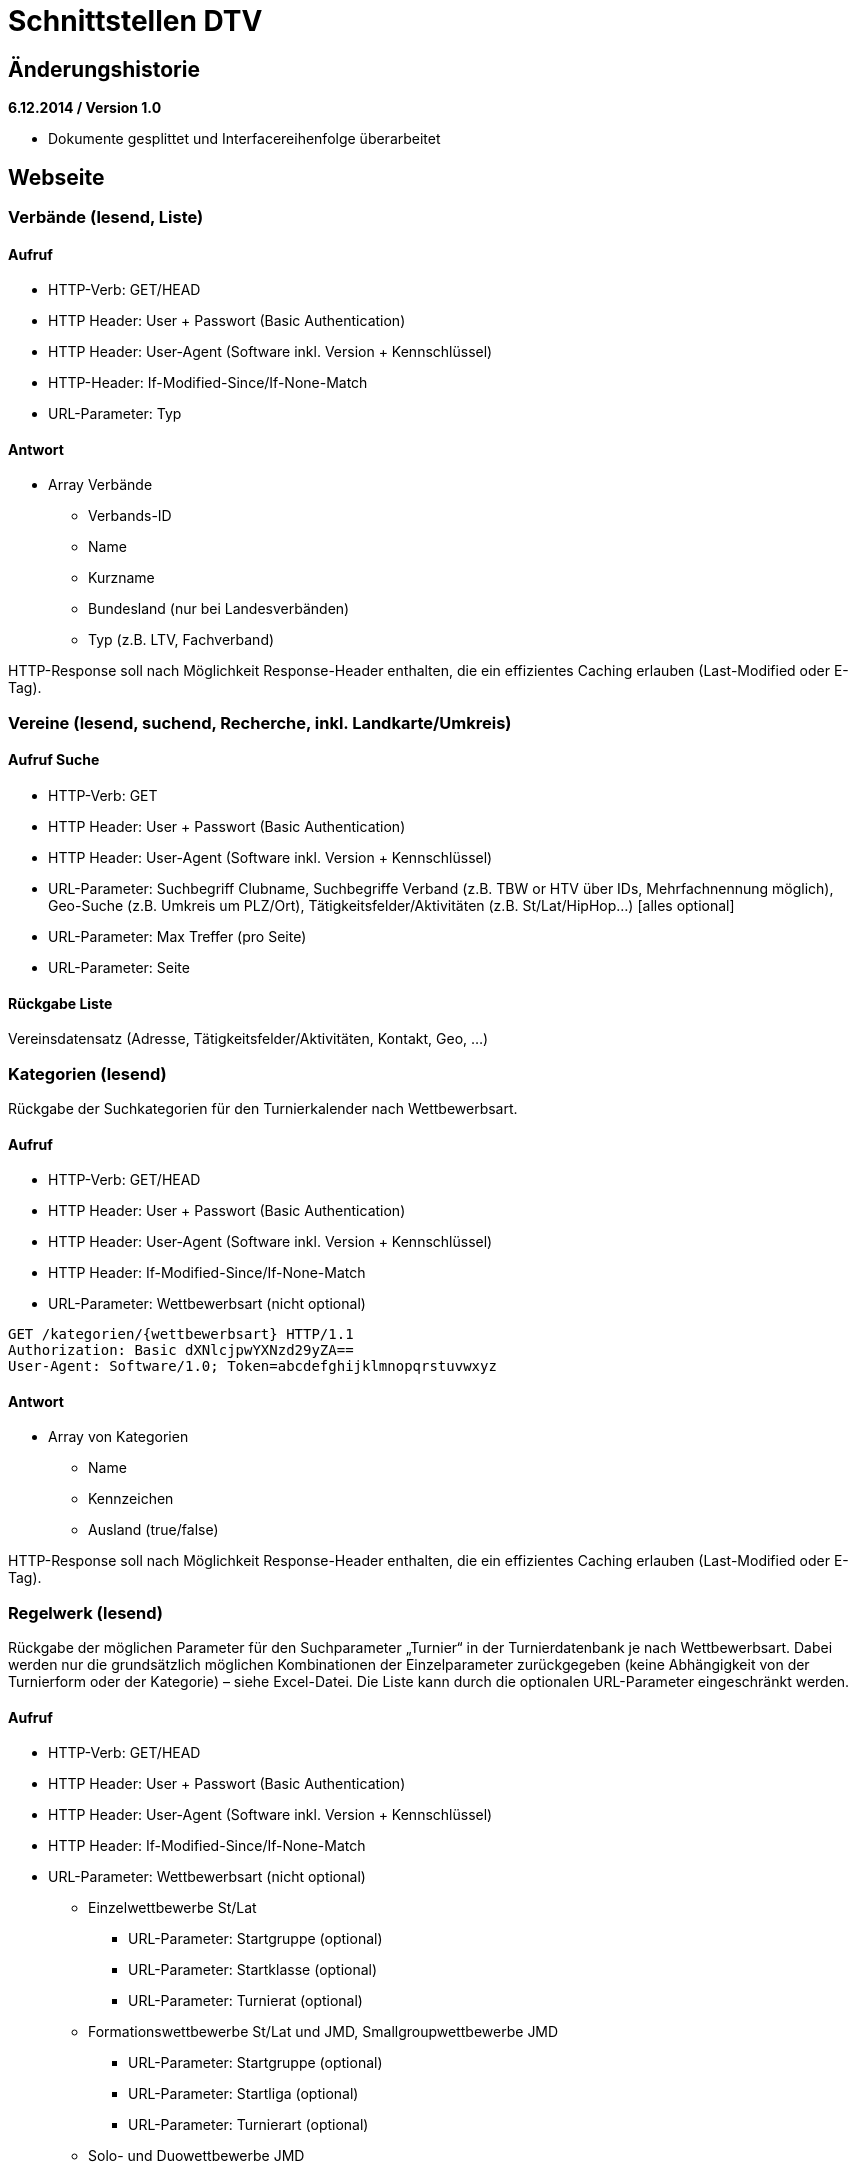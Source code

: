 = Schnittstellen DTV

== Änderungshistorie

*6.12.2014 / Version 1.0*

* Dokumente gesplittet und Interfacereihenfolge überarbeitet

== Webseite

=== Verbände (lesend, Liste)

==== Aufruf

* HTTP-Verb: GET/HEAD
* HTTP Header: User + Passwort (Basic Authentication)
* HTTP Header: User-Agent (Software inkl. Version + Kennschlüssel)
* HTTP-Header: If-Modified-Since/If-None-Match
* URL-Parameter: Typ

==== Antwort

* Array Verbände
** Verbands-ID
** Name
** Kurzname
** Bundesland (nur bei Landesverbänden)
** Typ (z.B. LTV, Fachverband)

HTTP-Response soll nach Möglichkeit Response-Header enthalten, die ein
effizientes Caching erlauben (Last-Modified oder E-Tag).

=== Vereine (lesend, suchend, Recherche, inkl. Landkarte/Umkreis)

==== Aufruf Suche

* HTTP-Verb: GET
* HTTP Header: User + Passwort (Basic Authentication)
* HTTP Header: User-Agent (Software inkl. Version + Kennschlüssel)
* URL-Parameter: Suchbegriff Clubname, Suchbegriffe Verband (z.B. TBW or
HTV über IDs, Mehrfachnennung möglich), Geo-Suche (z.B. Umkreis um
PLZ/Ort), Tätigkeitsfelder/Aktivitäten (z.B. St/Lat/HipHop…) [alles
optional]
* URL-Parameter: Max Treffer (pro Seite)
* URL-Parameter: Seite

==== Rückgabe Liste

Vereinsdatensatz (Adresse, Tätigkeitsfelder/Aktivitäten, Kontakt, Geo,
…)

=== Kategorien (lesend)

Rückgabe der Suchkategorien für den Turnierkalender nach Wettbewerbsart.

==== Aufruf

* HTTP-Verb: GET/HEAD
* HTTP Header: User + Passwort (Basic Authentication)
* HTTP Header: User-Agent (Software inkl. Version + Kennschlüssel)
* HTTP Header: If-Modified-Since/If-None-Match
* URL-Parameter: Wettbewerbsart (nicht optional)

[source]
----
GET /kategorien/{wettbewerbsart} HTTP/1.1
Authorization: Basic dXNlcjpwYXNzd29yZA==
User-Agent: Software/1.0; Token=abcdefghijklmnopqrstuvwxyz
----

==== Antwort

* Array von Kategorien
** Name
** Kennzeichen
** Ausland (true/false)

HTTP-Response soll nach Möglichkeit Response-Header enthalten, die ein
effizientes Caching erlauben (Last-Modified oder E-Tag).

=== Regelwerk (lesend)

Rückgabe der möglichen Parameter für den Suchparameter „Turnier“ in der
Turnierdatenbank je nach Wettbewerbsart. Dabei werden nur die
grundsätzlich möglichen Kombinationen der Einzelparameter zurückgegeben
(keine Abhängigkeit von der Turnierform oder der Kategorie) – siehe
Excel-Datei. Die Liste kann durch die optionalen URL-Parameter
eingeschränkt werden.

==== Aufruf

* HTTP-Verb: GET/HEAD
* HTTP Header: User + Passwort (Basic Authentication)
* HTTP Header: User-Agent (Software inkl. Version + Kennschlüssel)
* HTTP Header: If-Modified-Since/If-None-Match
* URL-Parameter: Wettbewerbsart (nicht optional)
** Einzelwettbewerbe St/Lat
*** URL-Parameter: Startgruppe (optional)
*** URL-Parameter: Startklasse (optional)
*** URL-Parameter: Turnierat (optional)
** Formationswettbewerbe St/Lat und JMD, Smallgroupwettbewerbe JMD
*** URL-Parameter: Startgruppe (optional)
*** URL-Parameter: Startliga (optional)
*** URL-Parameter: Turnierart (optional)
** Solo- und Duowettbewerbe JMD
*** URL-Parameter: Startgruppe (optional)
*** URL-Parameter: Startklasse (optional)
*** URL-Parameter: Turnierart (optional)
*** URL-Parameter: Geschlecht (optional)

[source]
----
GET /regelwerk/{wettbewerbsart}?param1={param1}&param2={param2} HTTP/1.1
Authorization: Basic dXNlcjpwYXNzd29yZA==
User-Agent: Software/1.0; Token=abcdefghijklmnopqrstuvwxyz
----

==== Antwort

* Array von „Regelwerksdatensätzen“ (vollständig oder gefiltert)
** Einzelwettbewerbe St/Lat
*** Startgruppe
*** Startklasse
*** Turnierart
** Formationswettbewerbe St/Lat und JMD, Smallgroupwettbewerbe JMD
*** Startgruppe
*** Startliga (bei Small Groups immer NULL)
*** Turnierart (bei JMD immer JMD)
** Solo- und Duowettbewerbe JMD
*** Startgruppe
*** Startklasse
*** Turnierart (immer JMD)
*** Geschlecht (bei Duo immer NULL)

HTTP-Response soll nach Möglichkeit Response-Header enthalten, die ein
effizientes Caching erlauben (Last-Modified oder E-Tag).

=== Turnierkalender (lesend, Einzelaufruf und Suche)

+++Beschreibung eines sinnvollen Suchalgorithmus:+++

Die Suche erfolgt getrennt nach Wettbewerbsarten, da sich die
unterschiedlichen Suchparameter nur schlecht über die Wettbewerbsarten
kombinieren lassen. Lediglich bei JMD Solo/Duo wäre eine Zusammenfassung
denkbar, sinnvoll und gewünscht.

Prinzipiell wird immer nach Turnieren in einem bestimmten Zeitfenster
gesucht. Diese Parameter lassen sich auf alle Turniere anwenden.

Ferner wird zwischen Turnieren im Inland und im Ausland unterschieden.
Die Turniere werden nach Kategorien gruppiert, die eine Zusammenfassung
der einzelnen Turnierformen darstellen.

* Inland
** Kategorie „Meisterschaft“
** Kategorie „Rangliste“
** Kategorie „Offen“
** Kategorie „International (Inland)“ (II)
** Kategorie „Einladung“
* Ausland (bisher nur Einzelwettbewerbe St/Lat)
** Kategorie „Grenzverkehr“
** Kategorie „International (Ausland)“ (IA)

Die Auslandsturniere werden von der DTV-Geschäftsstelle nur für den
Tanzspiegel und die Turnierdatenbank erfasst. Da sich die Suchparameter
Geo, Landesverband und „Turnier“ (Startgruppe, Startklasse, Turnierart,
Liga etc.) hier nicht sinnvoll anwenden lassen, dürfen diese
Einschränkungen des Suchergebnisses nicht für die Auslandskategorien
angewendet werden.

Die Inlandsturniere werden über die Suchparameter

* Geo-Suche
* Landesverband
* und „Turnier“

eingeschränkt.

Der Suchparameter „Turnier“ besteht je nach Wettbewerbsart aus
unterschiedlichen Einzelparametern:

* Einzelwettbewerbe Standard/Latein
** Startgruppe
** Startklasse
** Turnierart
* Formationswettbewerbe Standard/Latein
** (Startgruppe – inhaltlich obsolet, da immer Hgr)
** Startliga
** Turnierart
* Formationswettbewerbe JMD
** Startgruppe
** Startliga
** (Turnierart – inhaltlich obsolet, da immer JMD)
* Smallgroupwettbewerbe JMD
** Startgruppe
** (Turnierart – inhaltlich obsolet, da immer JMD)
* Solowettbewerbe JMD
** Startgruppe
** (Startklasse – z.Zt. obsolet, da immer A)
** (Turnierart – inhaltlich obsolet, da immer JMD)
** Geschlecht: m, w, uni
* Duowettbewerbe JMD
** Startgruppe
** (Startklasse – z.Zt. obsolet, da immer A)
** (Turnierart – inhaltlich obsolet, da immer JMD)

Der Suchparameter „Turnier“ soll mehrfach (mind. jedoch zweifach)
angegeben werden können und durch eine Konjunktion oder Disjunktion
verbunden werden. Das soll gewährleisten, dass Doppelstarter nach
Turnieren der gleichen Startklasse und Turnierart in min. zwei
Startgruppen suchen können (z.B. Jun I D St, Jun II D St).

Bei der zeitgleichen Suchen nach Turnieren im In- und Ausland muss
darauf geachtet werden, dass die nur für Inlandsturniere gültigen
Parameter nicht auf Auslandsturniere angewandt werden (z.b. durch
Trennung der Abfrage in zwei Teile und Zusammenführung via SQL Union).

Die möglichen Kombinationen für den Suchparameter „Turnier“ liefert das
Regelwerk-Interface. Die möglichen Werte für den Suchparameter
„Landesverband“ liefert das Landesverbandsinterface.

Die Parameter für die Geo-Suche müssen noch gemeinsam erörtert werden.

==== Einzelaufruf

* HTTP-Verb: GET
* HTTP Header: User + Passwort (Basic Authentication)
* HTTP Header: User-Agent (Software inkl. Version + Kennschlüssel)
* URL-Parameter: Turnier-ID

==== Aufruf Suche

* HTTP-Verb: GET
* HTTP Header: User + Passwort (Basic Authentication)
* HTTP Header: User-Agent (Turnierprogramm inkl. Version +
Kennschlüssel)
* URL-Parameter: Wettbewerbsart (Einzel, Formation St/Lat, JMD
Formation, JMD Small Group, JMD Solo, JMD Duo; nicht optional)
* URL-Parameter: Zeitfenster (von, bis; nicht optional)
* URL-Parameter: Geo-Suche (Umkreis, PLZ; optional)
* URL-Parameter: Landesverband (mehrfach, optional)
* URL-Parameter: Kategorie (optional)
** Einzel: Meisterschaft, Rangliste, Offen, International (Inland),
Einladung, Grenzverkehr, International (Ausland)
** Formation St/Lat: Meisterschaft, Liga, Einladung
** JMD Formation: Meisterschaft, Liga, Einladung
** JMD-Small Group: Meisterschaft, Rangliste, Offen
** JMD-Solo: Meisterschaft, Rangliste, Offen, Einladung
** JMD-Duo: Meisterschaft, Rangliste, Offen, Einladung

* URL-Parameter: „Turnier“ (s.o. – optional, mehrfach)
* URL-Parameter: Konjunktion (für Mehrfachparameter Turnier, optional,
default false)
* Max Treffer
* Seite

==== Rückgabe Liste

Einzelne Veranstaltungsdaten wie für Turnierprogramm aber als Array über
alle in Frage kommenden Veranstaltungen. Mehrtägige Veranstaltungen
werden pro Treffertag komplett (alle Veranstaltungstage) zurückgemeldet.

=== Lehrgangskalender (lesend, Suche)

=== Ergebnisupdates (lesend, Suche)

Liefert eine Liste Turniere bei denen aktuelle Turnierergebnisse
vorliegen. Ergebnisdatensätze werden nur zurückgemeldet, wenn mindestens
die Startliste hochgeladen wurde. +
Sortierung nach Zeitstempel der letzten Datenänderungen absteigend

==== Aufruf

* HTTP-Verb: GET
* HTTP Header: User + Passwort (Basic Authentication)
* HTTP Header: User-Agent (Software inkl. Version + Kennschlüssel)
* HTTP Header: If-Modified-Since/If-None-Match
* URL-Parameter: Wettbewerbsart (Einzel, Formation St/Lat, JMD
Formation, JMD Small Group, JMD Solo, JMD Duo; optional)
* URL-Parameter: Zeitfenster (von, bis; optional)
* URL-Parameter: Geo-Suche (Umkreis, PLZ; optional)
* URL-Parameter: Landesverband (mehrfach, optional)
* URL-Parameter: max. Treffer (optional, Standard 10)
* URL-Parameter: Seite (optional, Standard 1)

[source]
----
GET /ergebnisse?wettbewerbsart={wettbewerbsart}&datumVon={datumVon}
&datumBis={datumBis}&ltv={ltv}&max={maxTreffer}&seite={seite} HTTP/1.1
Authorization: Basic dXNlcjpwYXNzd29yZA==
User-Agent: Software/1.0; Token=abcdefghijklmnopqrstuvwxyz
----

==== Antwort

* Array Turniere mit Ergebnissen
** Turnier-ID
** Datum von
** Datum bis
** Wettbewerbsart
** Turnierform
** Startgruppe
** Startklasse oder Startliga
** Turnierart
** Titel
** Veranstaltung
*** Veranstaltungs-ID
*** Titel
*** Turnierstätte
**** PLZ
**** Ort
** Status (Startliste, Zwischenergebnis, abgeschlossen)
** letzte abgeschlossene Runde (NULL, falls Turnier noch nicht
gestartet)
** Zeitstempel der letzten Ergebnis-Einspielung
** Link zur Ergebniswebseite

HTTP-Response soll nach Möglichkeit Response-Header enthalten, die ein
effizientes Caching erlauben (Last-Modified oder E-Tag).

=== Startbuchdaten (lesend) z.B. für DTV-App

==== Aufruf

* HTTP-Verb: GET/HEAD
* Authentisierung via OAuth2 oder HTTP-Header: Personen-ID+Passwort als
Basic Authentication
* HTTP Header: User-Agent (Software inkl. Version + Kennschlüssel)
* HTTP Header: If-Modified-Since/If-None-Match
* URL-Parameter: Max Treffer (pro Seite)
* URL-Parameter: Seite (Seite 1=neueste, Seite n=älteste)
* URL-Parameter: Startbuch (optional, alle, oder z.B. nur Standard oder
Funktionär)

==== Antwort

* Array über die Startbücher (Turnierarten und Typen)
** Typ (Sportler, Funktionär)
** Turnierart (nur Sportler)
** Nächster Start Altersgruppe (nur Sportler)
** Nächster Start Turnierklasse (nur Sportler)
** Restpunkte bis Aufstieg (nur Sportler)
** Restplatzierungen bis Aufstieg (nur Sportler)
** Startsperre aktiv bis Datum
** Array Rangliste (wenn nicht Ranglistenpaar: null, sonst: über alle
beteiligten Ranglisten)
*** Ranglisten-ID
*** Ranglistenname
*** aktueller Ranglistenplatz
*** aktuelle Summe Ranglistenpunkte
** Array Startbuchdaten
*** Laufende Nummer
*** Typ (Teilnahme, Infozeile)
*** Inhalt (Typ Teilnahme)
**** Veranstaltungs-ID
**** Veranstaltungstitel (optional)
**** Turnier-ID
**** Turnierdatum (Turnierbeginn bei mehrtägig)
**** Ausrichter
**** Turnierort
**** Turnierform
**** Turnierrang
**** Turniertitel (optional)
**** Wettbewerbsart
**** Turnierart
**** Altersgruppe
**** Klasse/Liga
**** Funktion (TL, WR, BS, CHM; nur Funktionär)
**** Platz (nur Sportler)
**** Max. Platz in Turnier (nur Sportler)
**** Punkte (nur Sportler)
**** IstPlatzierung (nur Sportler)
**** Summe Punkte (nur Sportler)
**** Summe Platzierungen (nur Sportler)
**** Flag Verwarnung, Disqualifizierung,
nicht-Aufstiegsrelevant-da-zu-spät-hochgeladen
**** Link zur Ergebniswebseite
*** Inhalt (Typ Infozeile)
**** Datum
**** Infotext (z.B.: Aufstieg, Alterswechsel, Trennung,
Neuzusammenstellung, Buch geschlossen)

HTTP-Response soll nach Möglichkeit Response-Header enthalten, die ein
effizientes Caching erlauben (Last-Modified oder E-Tag).

== Tanzspiegel

=== Turniere (lesend)

Aktuelle Zusammenfassung der Kategorien (siehe Turnierdatenbank) zu
Abschnitten im Tanzspiegel -

[cols=",,",options="header",]
|===
|Wettbewerbsart |Abschnitt |Kategorien
|Einzel St/Lat |Offene Turniere a|
Meisterschaften

Ranglistenturniere

Offene Turniere

| |Einladungsturniere |Einladungsturniere
| |Grenzverkehr |Grenzverkehr
| |Internationale Turniere |Internationale Turniere Inland/Ausland
|Formationen St/Lat |Formationsturniere a|
Meisterschaften

Ligaturniere

Einladung

|Formationen JMD |JMD a|
Meisterschaften

Ligaturniere

Einladung

|Small Groups JMD | a|
Meisterschaften

Ranglistenturniere

Offene Turniere

|Solo/Duo JMD | a|
Meisterschaften

Ranglistenturniere

Offene Turniere

Einladung

a|
TAF

(nur nachrichtlich zum Abdruck)

| |keine – wird geklärt!
|===

=== BSWs (lesend)

=== Schulungen (Lesend)
